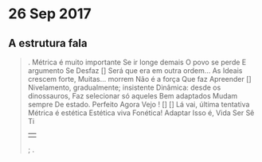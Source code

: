 * 26 Sep 2017

** A estrutura fala
#+begin_quote
.
Métrica é muito importante 
Se ir longe demais 
O povo se perde 
E argumento 
Se         
Desfaz        
[]
Será que era em outra ordem...
As Ideais crescem forte, 
Muitas... morrem 
Não é a força 
Que faz 
Apreender
[] 
Nivelamento, gradualmente; insistente
Dinâmica: desde os dinossauros,
Faz selecionar só aqueles
Bem adaptados 
Mudam sempre 
De estado.
Perfeito
Agora
Vejo
!
[]
[]
Lá vai, última tentativa
Métrica é estética
Estética viva
Fonética!
Adaptar
Isso é,
Vida
Ser
Sê
Ti
||
;
.
#+end_quote
